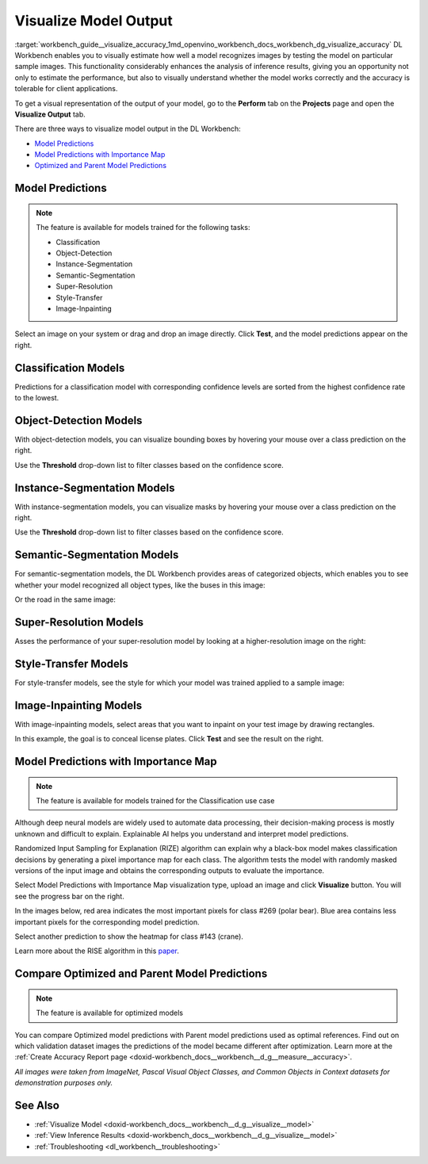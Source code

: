 .. index:: pair: page; Visualize Model Output
.. _workbench_guide__visualize_accuracy:

.. meta::
   :description: OpenVINO Deep Learning Workbench enables to visually estimate how well model 
                 recognizes images by testing the model on particular sample images. There are three 
                 ways to visualize model in the Deep Learning Workbench.
   :keywords: OpenVINO, Deep Learning Workbench, DL Workbench, visualize model output, recognize image, 
              model predictions, importance map, optimized model prediction, parent model prediction, 
              classification, object detection, Instance Segmentation, Semantic Segmentation, 
              Super-Resolution, Style-Transfer, Image-Inpainting, Randomized Input Sampling for Explanation, 
              RIZE, algorithm


Visualize Model Output
======================

:target:`workbench_guide__visualize_accuracy_1md_openvino_workbench_docs_workbench_dg_visualize_accuracy` DL Workbench 
enables you to visually estimate how well a model recognizes images by testing the model on particular sample images. 
This functionality considerably enhances the analysis of inference results, giving you an opportunity not only to 
estimate the performance, but also to visually understand whether the model works correctly and the accuracy is 
tolerable for client applications.

To get a visual representation of the output of your model, go to the **Perform** tab on the **Projects** page and open 
the **Visualize Output** tab.

.. image:: visualize_tab.png

There are three ways to visualize model output in the DL Workbench:

* `Model Predictions <#model-predictions>`__

* `Model Predictions with Importance Map <#xai>`__

* `Optimized and Parent Model Predictions <#compare-model-predictions>`__

Model Predictions
~~~~~~~~~~~~~~~~~

.. note::
   The feature is available for models trained for the following tasks:

   * Classification

   * Object-Detection

   * Instance-Segmentation

   * Semantic-Segmentation

   * Super-Resolution

   * Style-Transfer

   * Image-Inpainting



Select an image on your system or drag and drop an image directly. Click **Test**, and the model predictions appear on 
the right.

Classification Models
~~~~~~~~~~~~~~~~~~~~~

Predictions for a classification model with corresponding confidence levels are sorted from the highest confidence rate 
to the lowest.

.. image:: test_02.png

Object-Detection Models
~~~~~~~~~~~~~~~~~~~~~~~

With object-detection models, you can visualize bounding boxes by hovering your mouse over a class prediction on the right.

.. image:: test_04.png

Use the **Threshold** drop-down list to filter classes based on the confidence score.

Instance-Segmentation Models
~~~~~~~~~~~~~~~~~~~~~~~~~~~~

With instance-segmentation models, you can visualize masks by hovering your mouse over a class prediction on the right.

.. image:: test_05.png

Use the **Threshold** drop-down list to filter classes based on the confidence score.

Semantic-Segmentation Models
~~~~~~~~~~~~~~~~~~~~~~~~~~~~

For semantic-segmentation models, the DL Workbench provides areas of categorized objects, which enables you to see 
whether your model recognized all object types, like the buses in this image:

.. image:: test_06.png

Or the road in the same image:

.. image:: test_07.png

Super-Resolution Models
~~~~~~~~~~~~~~~~~~~~~~~

Asses the performance of your super-resolution model by looking at a higher-resolution image on the right:

.. image:: test_08.png

Style-Transfer Models
~~~~~~~~~~~~~~~~~~~~~

For style-transfer models, see the style for which your model was trained applied to a sample image:

.. image:: test_09.png

Image-Inpainting Models
~~~~~~~~~~~~~~~~~~~~~~~

With image-inpainting models, select areas that you want to inpaint on your test image by drawing rectangles.

.. image:: test_12.png

In this example, the goal is to conceal license plates. Click **Test** and see the result on the right.

.. image:: test_10.png

.. _xai:

Model Predictions with Importance Map
~~~~~~~~~~~~~~~~~~~~~~~~~~~~~~~~~~~~~

.. note::
   The feature is available for models trained for the Classification use case


Although deep neural models are widely used to automate data processing, their decision-making process is mostly unknown 
and difficult to explain. Explainable AI helps you understand and interpret model predictions.

Randomized Input Sampling for Explanation (RIZE) algorithm can explain why a black-box model makes classification 
decisions by generating a pixel importance map for each class. The algorithm tests the model with randomly masked 
versions of the input image and obtains the corresponding outputs to evaluate the importance.

Select Model Predictions with Importance Map visualization type, upload an image and click **Visualize** button. 
You will see the progress bar on the right.

.. image:: visualization_rise.png

In the images below, red area indicates the most important pixels for class #269 (polar bear). Blue area contains less 
important pixels for the corresponding model prediction.

.. image:: polar_bear_detected.png

Select another prediction to show the heatmap for class #143 (crane).

.. image:: crane_detected.png

Learn more about the RISE algorithm in this `paper <https://arxiv.org/pdf/1806.07421.pdf>`__.

Compare Optimized and Parent Model Predictions
~~~~~~~~~~~~~~~~~~~~~~~~~~~~~~~~~~~~~~~~~~~~~~

.. note::
   The feature is available for optimized models


You can compare Optimized model predictions with Parent model predictions used as optimal references. Find out on 
which validation dataset images the predictions of the model became different after optimization. Learn more at the 
:ref:`Create Accuracy Report page <doxid-workbench_docs__workbench__d_g__measure__accuracy>`.

.. image:: visualize_parent_od.png

*All images were taken from ImageNet, Pascal Visual Object Classes, and Common Objects in Context datasets for 
demonstration purposes only.*



See Also
~~~~~~~~

* :ref:`Visualize Model <doxid-workbench_docs__workbench__d_g__visualize__model>`

* :ref:`View Inference Results <doxid-workbench_docs__workbench__d_g__visualize__model>`

* :ref:`Troubleshooting <dl_workbench__troubleshooting>`

